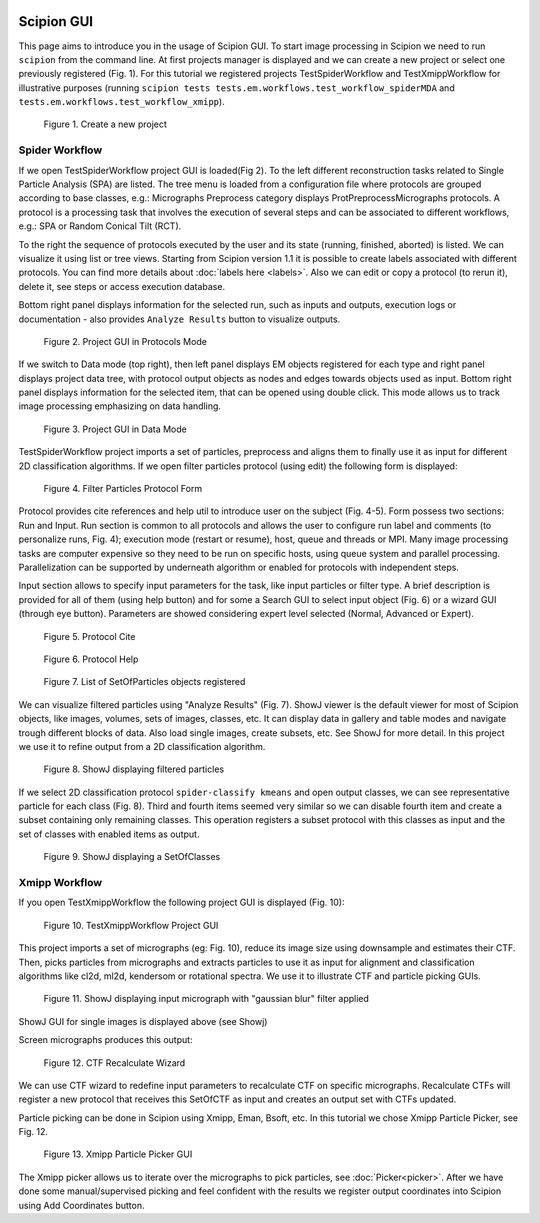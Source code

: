 .. figure:: /docs/images/scipion_logo.gif
   :width: 250
   :alt: scipion logo

.. _scipion-gui:

Scipion GUI
===========

This page aims to introduce you in the usage of Scipion GUI. To start
image processing in Scipion we need to run ``scipion`` from the command
line. At first projects manager is displayed and we can create a new
project or select one previously registered (Fig. 1). For this tutorial
we registered projects TestSpiderWorkflow and TestXmippWorkflow for
illustrative purposes (running ``scipion tests tests.em.workflows.test_workflow_spiderMDA`` and
``tests.em.workflows.test_workflow_xmipp``).


.. figure:: /docs/images/guis/new_project.png
    :alt: Create a new project

    Figure 1. Create a new project


Spider Workflow
---------------

If we open TestSpiderWorkflow project GUI is loaded(Fig 2). To the left
different reconstruction tasks related to Single Particle Analysis (SPA)
are listed. The tree menu is loaded from a configuration file where
protocols are grouped according to base classes, e.g.: Micrographs
Preprocess category displays ProtPreprocessMicrographs protocols. A
protocol is a processing task that involves the execution of several
steps and can be associated to different workflows, e.g.: SPA or Random
Conical Tilt (RCT).

To the right the sequence of protocols executed by the user and its
state (running, finished, aborted) is listed. We can visualize it using
list or tree views. Starting from Scipion version 1.1 it is possible to create
labels associated with different protocols. You can find more details about :doc:`labels here <labels>`.
Also we can edit or copy a protocol (to rerun it),
delete it, see steps or access execution database. 

Bottom right panel displays information for the selected run, such as
inputs and outputs, execution logs or documentation - also provides
``Analyze Results`` button to visualize outputs.

.. figure:: /docs/images/guis/project.png
    :alt: Project GUI in Protocols Mode

    Figure 2. Project GUI in Protocols Mode

If we switch to Data mode (top right), then left panel displays EM objects registered for
each type and right panel displays project data tree, with protocol
output objects as nodes and edges towards objects used as input. Bottom
right panel displays information for the selected item, that can be
opened using double click. This mode allows us to track image processing
emphasizing on data handling.


.. figure:: /docs/images/guis/datamode.png
    :alt: Project GUI in Data Mode

    Figure 3. Project GUI in Data Mode

TestSpiderWorkflow project imports a set of particles, preprocess and
aligns them to finally use it as input for different 2D classification
algorithms. If we open filter particles protocol (using edit) the
following form is displayed:

.. figure:: /docs/images/guis/filter.png
    :alt: Filter Particles Protocol Form

    Figure 4. Filter Particles Protocol Form


Protocol provides cite references and help util to introduce user on the
subject (Fig. 4-5). Form possess two sections: Run and Input. Run
section is common to all protocols and allows the user to configure run
label and comments (to personalize runs, Fig. 4); execution mode
(restart or resume), host, queue and threads or MPI. Many image
processing tasks are computer expensive so they need to be run on
specific hosts, using queue system and parallel processing.
Parallelization can be supported by underneath algorithm or enabled for
protocols with independent steps.

Input section allows to specify input parameters for the task, like
input particles or filter type. A brief description is provided for all
of them (using help button) and for some a Search GUI to select input
object (Fig. 6) or a wizard GUI (through eye button). Parameters are
showed considering expert level selected (Normal, Advanced or Expert).

.. figure:: /docs/images/guis/cite.png
    :alt: Protocol Cite

    Figure 5. Protocol Cite

.. figure:: /docs/images/guis/protocol_help.png
    :alt: Protocol Help

    Figure 6. Protocol Help

.. figure:: /docs/images/guis/inputlist.png
    :alt: List of SetOfParticles objects registered

    Figure 7. List of SetOfParticles objects registered

We can visualize filtered particles using "Analyze Results" (Fig. 7).
ShowJ viewer is the default viewer for most of Scipion objects, like
images, volumes, sets of images, classes, etc. It can display data in
gallery and table modes and navigate trough different blocks of data.
Also load single images, create subsets, etc. See ShowJ for more detail.
In this project we use it to refine output from a 2D classification
algorithm.

.. figure:: /docs/images/guis/particles2.png
    :alt: ShowJ displaying filtered particles

    Figure 8. ShowJ displaying filtered particles

If we select 2D classification protocol ``spider-classify kmeans`` and
open output classes, we can see representative particle for each class
(Fig. 8). Third and fourth items seemed very similar so we can disable
fourth item and create a subset containing only remaining classes. This
operation registers a subset protocol with this classes as input and the
set of classes with enabled items as output.


.. figure:: /docs/images/guis/classes.png
    :alt: ShowJ displaying a SetOfClasses

    Figure 9. ShowJ displaying a SetOfClasses

Xmipp Workflow
--------------

If you open TestXmippWorkflow the following project GUI is displayed
(Fig. 10):

.. figure:: /docs/images/guis/xmipp-project.png
    :alt: TestXmippWorkflow Project GUI

    Figure 10. TestXmippWorkflow Project GUI

This project imports a set of micrographs (eg: Fig. 10), reduce its
image size using downsample and estimates their CTF. Then, picks
particles from micrographs and extracts particles to use it as input for
alignment and classification algorithms like cl2d, ml2d, kendersom or
rotational spectra. We use it to illustrate CTF and particle picking
GUIs.


.. figure:: /docs/images/guis/micrograph.png
    :alt: ShowJ displaying input micrograph with "gaussian blur" filter applied

    Figure 11. ShowJ displaying input micrograph with "gaussian blur" filter applied


ShowJ GUI for single images is displayed above (see Showj)

Screen micrographs produces this output:


.. figure:: /docs/images/guis/ctf2.png
    :alt: CTF Recalculate Wizard

    Figure 12. CTF Recalculate Wizard

We can use CTF wizard to redefine input parameters to recalculate CTF on
specific micrographs. Recalculate CTFs will register a new protocol that
receives this SetOfCTF as input and creates an output set with CTFs
updated.

Particle picking can be done in Scipion using Xmipp, Eman, Bsoft, etc.
In this tutorial we chose Xmipp Particle Picker, see Fig. 12.


.. figure:: /docs/images/guis/picking.png
    :alt: Xmipp Particle Picker GUI

    Figure 13. Xmipp Particle Picker GUI

The Xmipp picker allows us to iterate over the micrographs to pick
particles, see :doc:`Picker<picker>`. After we have done
some manual/supervised picking and feel confident with the results we
register output coordinates into Scipion using Add Coordinates button.


